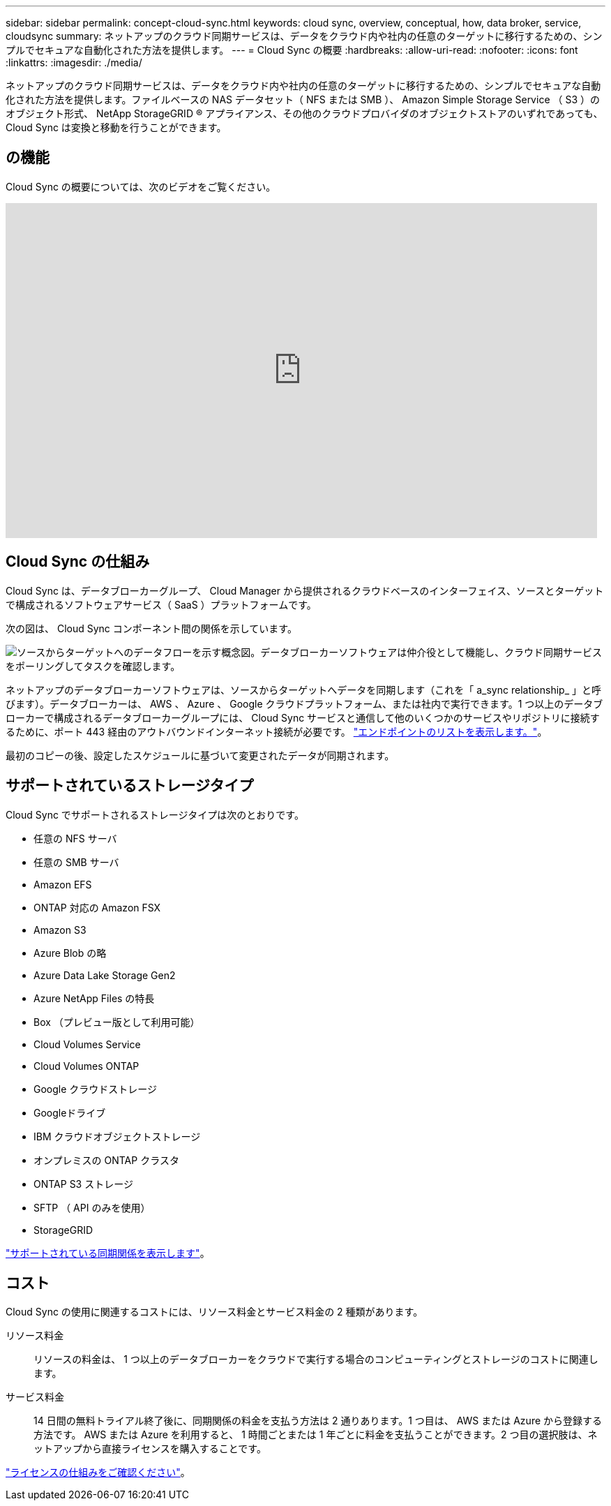 ---
sidebar: sidebar 
permalink: concept-cloud-sync.html 
keywords: cloud sync, overview, conceptual, how, data broker, service, cloudsync 
summary: ネットアップのクラウド同期サービスは、データをクラウド内や社内の任意のターゲットに移行するための、シンプルでセキュアな自動化された方法を提供します。 
---
= Cloud Sync の概要
:hardbreaks:
:allow-uri-read: 
:nofooter: 
:icons: font
:linkattrs: 
:imagesdir: ./media/


[role="lead"]
ネットアップのクラウド同期サービスは、データをクラウド内や社内の任意のターゲットに移行するための、シンプルでセキュアな自動化された方法を提供します。ファイルベースの NAS データセット（ NFS または SMB ）、 Amazon Simple Storage Service （ S3 ）のオブジェクト形式、 NetApp StorageGRID ® アプライアンス、その他のクラウドプロバイダのオブジェクトストアのいずれであっても、 Cloud Sync は変換と移動を行うことができます。



== の機能

Cloud Sync の概要については、次のビデオをご覧ください。

video::oZNJtLvgNfQ[youtube,width=848,height=480]


== Cloud Sync の仕組み

Cloud Sync は、データブローカーグループ、 Cloud Manager から提供されるクラウドベースのインターフェイス、ソースとターゲットで構成されるソフトウェアサービス（ SaaS ）プラットフォームです。

次の図は、 Cloud Sync コンポーネント間の関係を示しています。

image:diagram_cloud_sync_overview.gif["ソースからターゲットへのデータフローを示す概念図。データブローカーソフトウェアは仲介役として機能し、クラウド同期サービスをポーリングしてタスクを確認します。"]

ネットアップのデータブローカーソフトウェアは、ソースからターゲットへデータを同期します（これを「 a_sync relationship_ 」と呼びます）。データブローカーは、 AWS 、 Azure 、 Google クラウドプラットフォーム、または社内で実行できます。1 つ以上のデータブローカーで構成されるデータブローカーグループには、 Cloud Sync サービスと通信して他のいくつかのサービスやリポジトリに接続するために、ポート 443 経由のアウトバウンドインターネット接続が必要です。 link:reference-networking.html["エンドポイントのリストを表示します。"]。

最初のコピーの後、設定したスケジュールに基づいて変更されたデータが同期されます。



== サポートされているストレージタイプ

Cloud Sync でサポートされるストレージタイプは次のとおりです。

* 任意の NFS サーバ
* 任意の SMB サーバ
* Amazon EFS
* ONTAP 対応の Amazon FSX
* Amazon S3
* Azure Blob の略
* Azure Data Lake Storage Gen2
* Azure NetApp Files の特長
* Box （プレビュー版として利用可能）
* Cloud Volumes Service
* Cloud Volumes ONTAP
* Google クラウドストレージ
* Googleドライブ
* IBM クラウドオブジェクトストレージ
* オンプレミスの ONTAP クラスタ
* ONTAP S3 ストレージ
* SFTP （ API のみを使用）
* StorageGRID


link:reference-supported-relationships.html["サポートされている同期関係を表示します"]。



== コスト

Cloud Sync の使用に関連するコストには、リソース料金とサービス料金の 2 種類があります。

リソース料金:: リソースの料金は、 1 つ以上のデータブローカーをクラウドで実行する場合のコンピューティングとストレージのコストに関連します。
サービス料金:: 14 日間の無料トライアル終了後に、同期関係の料金を支払う方法は 2 通りあります。1 つ目は、 AWS または Azure から登録する方法です。 AWS または Azure を利用すると、 1 時間ごとまたは 1 年ごとに料金を支払うことができます。2 つ目の選択肢は、ネットアップから直接ライセンスを購入することです。


link:concept-licensing.html["ライセンスの仕組みをご確認ください"]。
